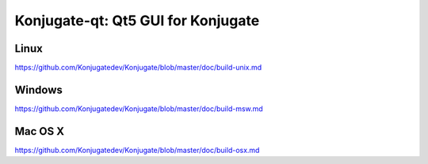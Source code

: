 Konjugate-qt: Qt5 GUI for Konjugate
===============================

Linux
-------
https://github.com/Konjugatedev/Konjugate/blob/master/doc/build-unix.md

Windows
--------
https://github.com/Konjugatedev/Konjugate/blob/master/doc/build-msw.md

Mac OS X
--------
https://github.com/Konjugatedev/Konjugate/blob/master/doc/build-osx.md
